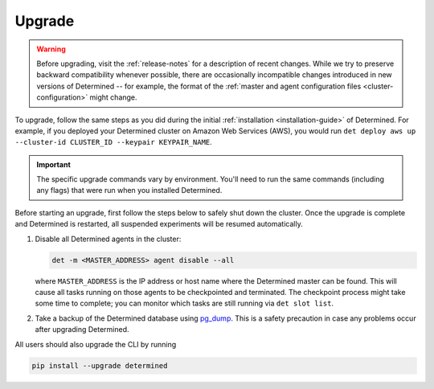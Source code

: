 .. _upgrades:

.. _upgrades-troubleshootings:

#########
 Upgrade
#########

.. warning::

   Before upgrading, visit the :ref:`release-notes` for a description of recent changes. While we
   try to preserve backward compatibility whenever possible, there are occasionally incompatible
   changes introduced in new versions of Determined -- for example, the format of the :ref:`master
   and agent configuration files <cluster-configuration>` might change.

To upgrade, follow the same steps as you did during the initial :ref:`installation
<installation-guide>` of Determined. For example, if you deployed your Determined cluster on Amazon
Web Services (AWS), you would run ``det deploy aws up --cluster-id CLUSTER_ID --keypair
KEYPAIR_NAME``.

.. important::

   The specific upgrade commands vary by environment. You'll need to run the same commands
   (including any flags) that were run when you installed Determined.

Before starting an upgrade, first follow the steps below to safely shut down the cluster. Once the
upgrade is complete and Determined is restarted, all suspended experiments will be resumed
automatically.

#. Disable all Determined agents in the cluster:

   .. code::

      det -m <MASTER_ADDRESS> agent disable --all

   where ``MASTER_ADDRESS`` is the IP address or host name where the Determined master can be found.
   This will cause all tasks running on those agents to be checkpointed and terminated. The
   checkpoint process might take some time to complete; you can monitor which tasks are still
   running via ``det slot list``.

#. Take a backup of the Determined database using `pg_dump
   <https://www.postgresql.org/docs/10/app-pgdump.html>`_. This is a safety precaution in case any
   problems occur after upgrading Determined.

All users should also upgrade the CLI by running

.. code::

   pip install --upgrade determined
